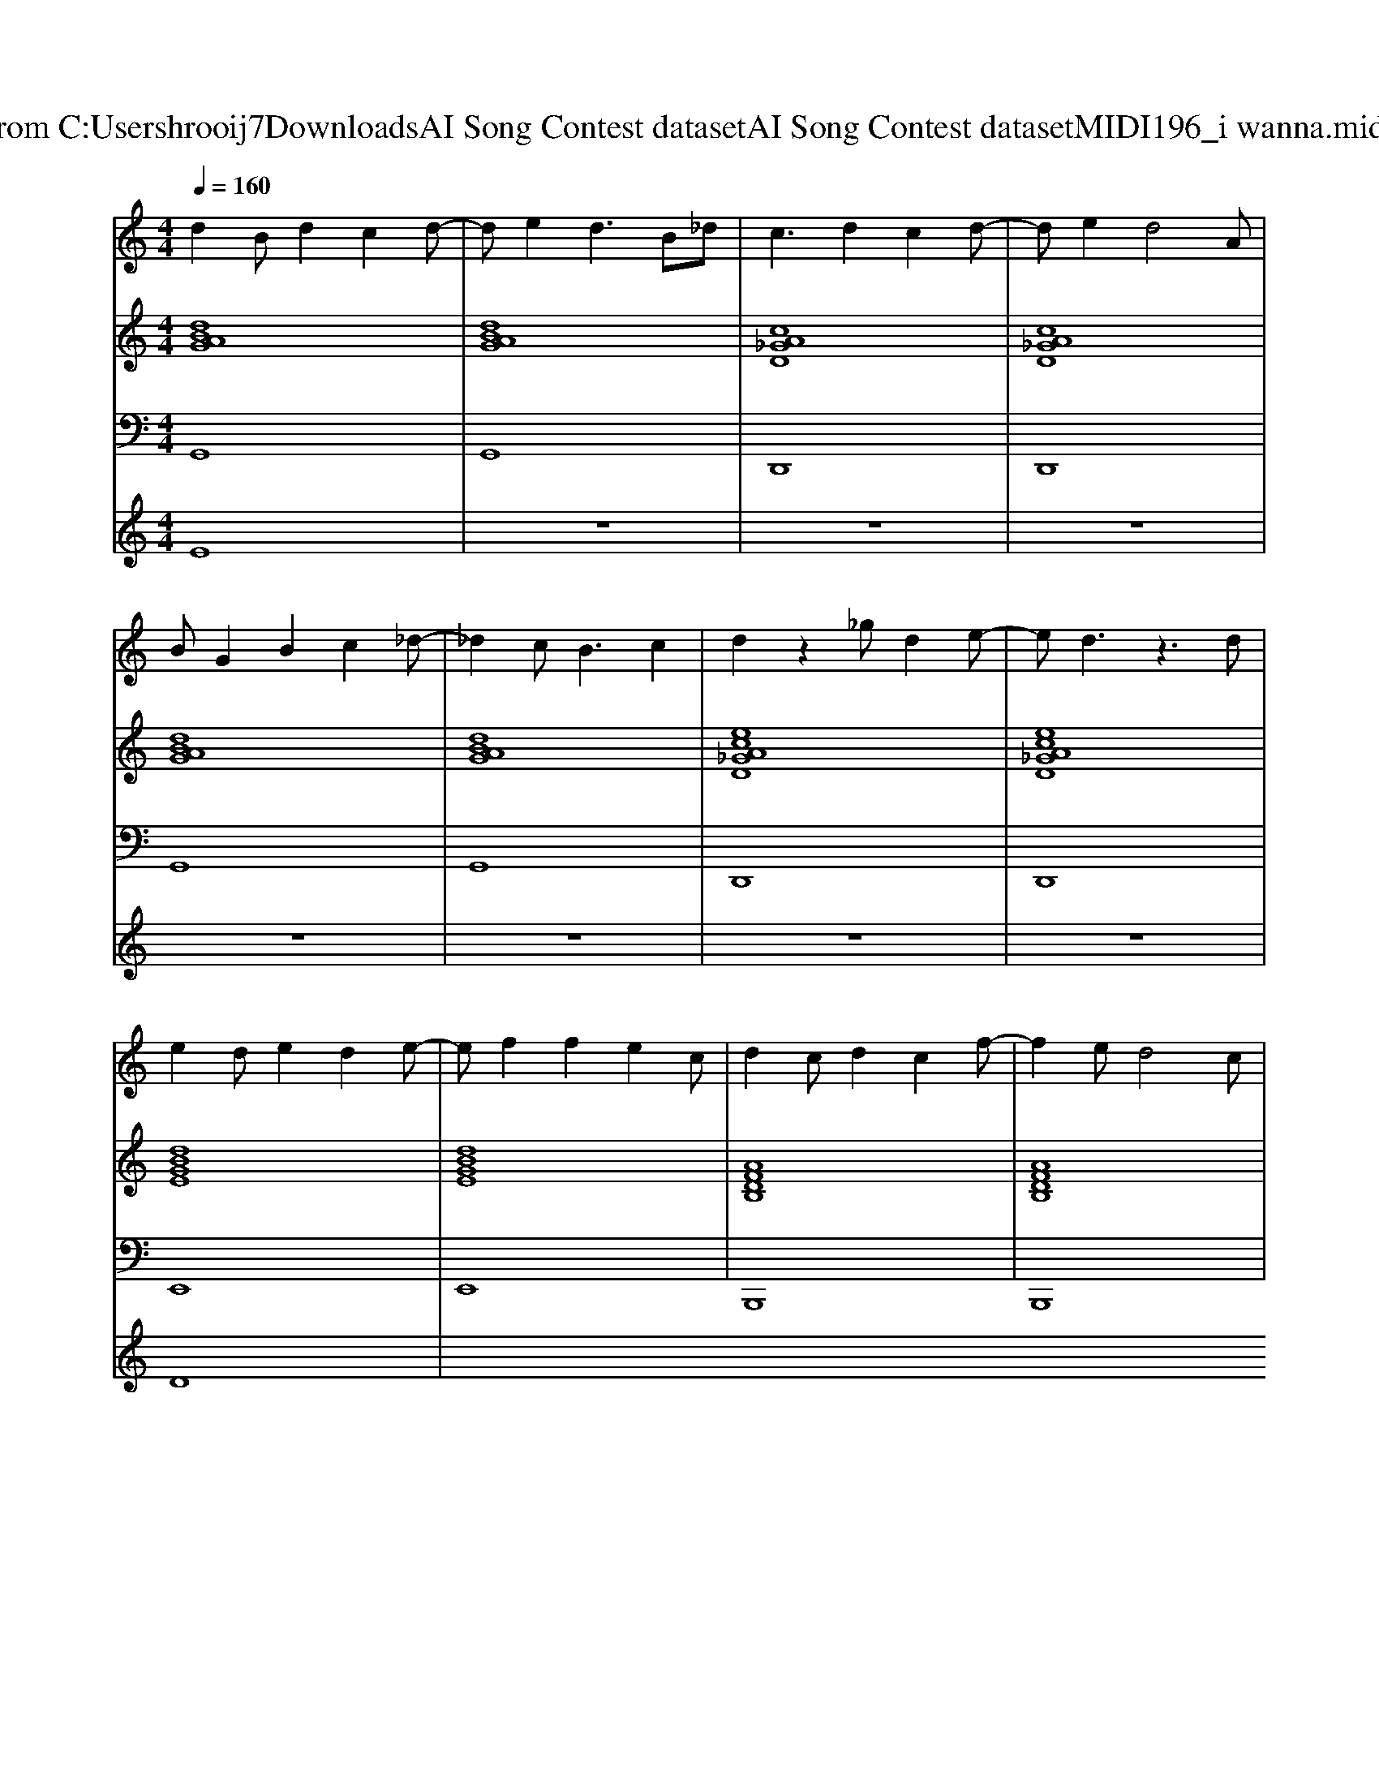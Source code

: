 X: 1
T: from C:\Users\hrooij7\Downloads\AI Song Contest dataset\AI Song Contest dataset\MIDI\196_i wanna.midi
M: 4/4
L: 1/8
Q:1/4=160
K:C major
V:1
%%MIDI program 0
d2 Bd2c2d-| \
de2d3 B_d| \
c3d2c2d-| \
de2d4A|
BG2B2c2_d-| \
_d2 c2<B2 c2| \
d2 z2 _gd2e-| \
ed3 z3d|
e2 de2d2e-| \
ef2f2e2c| \
d2 cd2c2f-| \
f2 ed4c|
d2 cd2c2d-| \
dc2d2c2d| \
dd z_g2d z2| \
_gd2=g3 z2|
z3d dd ed| \
c2 Ac2A2c| \
z3d dd ed| \
d2 B2 dB2d|
z3d dd ed| \
c2 AA cA2c| \
z3d dd ed| \
d2 Bd2B2d|
z3g gg gg| \
_g2 dc2d2d| \
z3a aa ba| \
g2 dg2d2g|
z3g gg ag| \
_g2 dd gd2g| \
z3_g gg gg| \
_g2 dg zd z=g|
V:2
%%MIDI program 0
[dBAG]8| \
[dBAG]8| \
[cA_GD]8| \
[cA_GD]8|
[dBAG]8| \
[dBAG]8| \
[ecA_GD]8| \
[ecA_GD]8|
[dBGE]8| \
[dBGE]8| \
[AFDB,]8| \
[AFDB,]8|
[cB_GD]8| \
[cB_GD]8| \
[cB_GD]8| \
[cB_GD]3[D-B,-A,-=G,-]4[DB,A,G,]|
[DB,A,G,]8| \
[cA_GD]8| \
[cA_GD]8| \
[dBG]8|
[dBG]8| \
[cA_GD]8| \
[cA_GD]8| \
[dBG]8|
[dBG]8| \
[cA_GD]8| \
[cA_GD]8| \
[dBG]8|
[dBG]8| \
[cA_GD]8| \
[cA_GD]8| \
[c-A-_G-D-]6 [cAGD][dB=G]|
V:3
%%MIDI program 0
G,,8| \
G,,8| \
D,,8| \
D,,8|
G,,8| \
G,,8| \
D,,8| \
D,,8|
E,,8| \
E,,8| \
B,,,8| \
B,,,8|
D,,8| \
D,,8| \
D,,8| \
D,,4<G,,4|
G,,8| \
D,,8| \
D,,8| \
G,,8|
G,,8| \
D,,8| \
D,,8| \
G,,8|
G,,8| \
D,,8| \
D,,8| \
G,,8|
G,,8| \
D,,8| \
D,,8| \
D,,6- D,,G,,|
V:4
%%MIDI program 0
E8| \
z8| \
z8| \
z8|
z8| \
z8| \
z8| \
z8|
D8|

